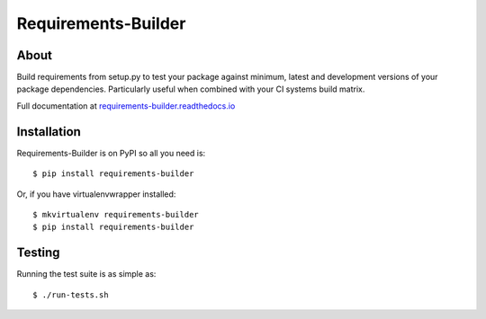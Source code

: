 ..
    This file is part of Requirements-Builder
    Copyright (C) 2015 CERN.

    Requirements-Builder is free software; you can redistribute it and/or
    modify it under the terms of the Revised BSD License; see LICENSE
    file for more details.

======================
 Requirements-Builder
======================

.. image:: https://img.shields.io/travis/inveniosoftware/requirements-builder.svg
        :target: https://travis-ci.org/inveniosoftware/requirements-builder

.. image:: https://img.shields.io/coveralls/inveniosoftware/requirements-builder.svg
        :target: https://coveralls.io/r/inveniosoftware/requirements-builder

.. image:: https://img.shields.io/github/tag/inveniosoftware/requirements-builder.svg
        :target: https://github.com/inveniosoftware/requirements-builder/releases

.. image:: https://img.shields.io/pypi/dm/requirements-builder.svg
        :target: https://pypi.python.org/pypi/requirements-builder

.. image:: https://img.shields.io/pypi/l/requirements-builder.svg
        :target: https://github.com/inveniosoftware/requirements-builder/blob/master/LICENSE

About
=====

Build requirements from setup.py to test your package against minimum,
latest and development versions of your package dependencies. Particularly
useful when combined with your CI systems build matrix.

Full documentation at `requirements-builder.readthedocs.io <https://requirements-builder.readthedocs.io/en/latest/>`__

Installation
============

Requirements-Builder is on PyPI so all you need is::

    $ pip install requirements-builder

Or, if you have virtualenvwrapper installed::

    $ mkvirtualenv requirements-builder
    $ pip install requirements-builder

Testing
=======

Running the test suite is as simple as::

    $ ./run-tests.sh

